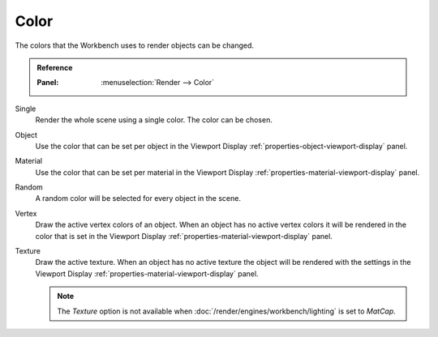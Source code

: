 
*****
Color
*****

The colors that the Workbench uses to render objects can be changed.

.. admonition:: Reference
   :class: refbox

   :Panel:     :menuselection:`Render --> Color`

Single
   Render the whole scene using a single color. The color can be chosen.

Object
   Use the color that can be set per object
   in the Viewport Display :ref:`properties-object-viewport-display` panel.

Material
   Use the color that can be set per material
   in the Viewport Display :ref:`properties-material-viewport-display` panel.

Random
   A random color will be selected for every object in the scene.

Vertex
   Draw the active vertex colors of an object. When an object has
   no active vertex colors it will be rendered in the color that is set
   in the Viewport Display :ref:`properties-material-viewport-display` panel.

Texture
   Draw the active texture. When an object has no active texture
   the object will be rendered with the settings
   in the Viewport Display :ref:`properties-material-viewport-display` panel.

   .. note::

      The *Texture* option is not available when :doc:`/render/engines/workbench/lighting` is set to *MatCap*.
